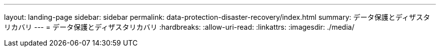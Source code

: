 ---
layout: landing-page 
sidebar: sidebar 
permalink: data-protection-disaster-recovery/index.html 
summary: データ保護とディザスタリカバリ 
---
= データ保護とディザスタリカバリ
:hardbreaks:
:allow-uri-read: 
:linkattrs: 
:imagesdir: ./media/


